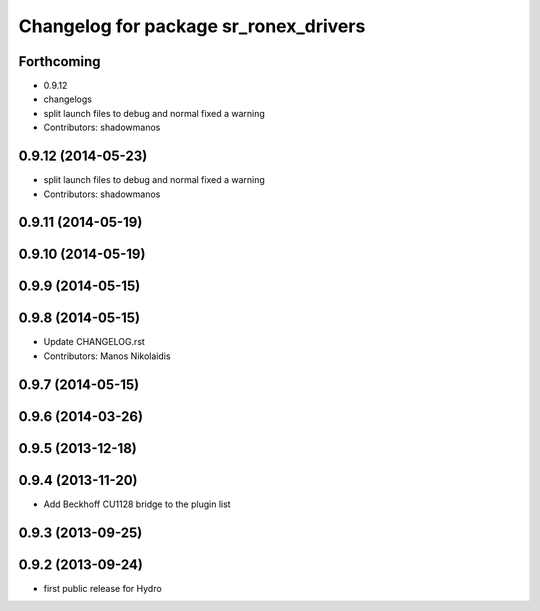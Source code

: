 ^^^^^^^^^^^^^^^^^^^^^^^^^^^^^^^^^^^^^^
Changelog for package sr_ronex_drivers
^^^^^^^^^^^^^^^^^^^^^^^^^^^^^^^^^^^^^^

Forthcoming
-----------
* 0.9.12
* changelogs
* split launch files to debug and normal
  fixed a warning
* Contributors: shadowmanos

0.9.12 (2014-05-23)
-------------------
* split launch files to debug and normal
  fixed a warning
* Contributors: shadowmanos

0.9.11 (2014-05-19)
-------------------

0.9.10 (2014-05-19)
-------------------

0.9.9 (2014-05-15)
------------------

0.9.8 (2014-05-15)
------------------
* Update CHANGELOG.rst
* Contributors: Manos Nikolaidis

0.9.7 (2014-05-15)
------------------

0.9.6 (2014-03-26)
------------------

0.9.5 (2013-12-18)
------------------

0.9.4 (2013-11-20)
------------------
* Add Beckhoff CU1128 bridge to the plugin list

0.9.3 (2013-09-25)
------------------

0.9.2 (2013-09-24)
------------------
* first public release for Hydro

